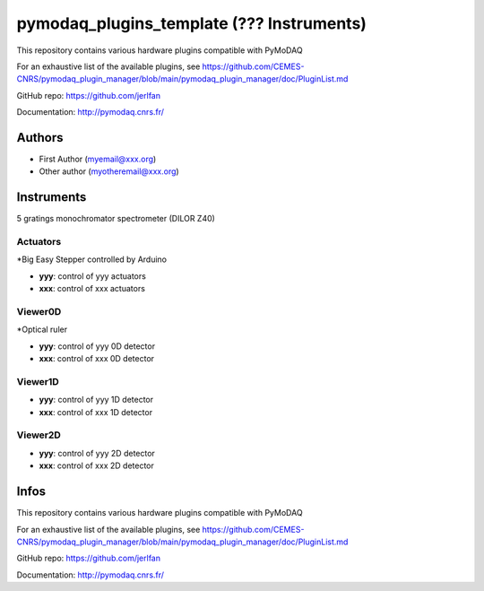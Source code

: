 pymodaq_plugins_template (??? Instruments)
##########################################

.. the following must be adapted to your developped package, links to pypi, github  description...

.. image:: https://img.shields.io/pypi/v/pymodaq_plugins_thorlabs.svg
   :target: https://pypi.org/project/pymodaq_plugins_thorlabs/
   :alt: Latest Version

.. image:: https://readthedocs.org/projects/pymodaq/badge/?version=latest
   :target: https://pymodaq.readthedocs.io/en/stable/?badge=latest
   :alt: Documentation Status

.. image:: https://github.com/PyMoDAQ/pymodaq_plugins_thorlabs/workflows/Upload%20Python%20Package/badge.svg
   :target: https://github.com/PyMoDAQ/pymodaq_plugins_thorlabs
   :alt: Publication Status

This repository contains various hardware plugins compatible with PyMoDAQ

For an exhaustive list of the available plugins, see https://github.com/CEMES-CNRS/pymodaq_plugin_manager/blob/main/pymodaq_plugin_manager/doc/PluginList.md

GitHub repo: https://github.com/jerlfan

Documentation: http://pymodaq.cnrs.fr/

Authors
=======

* First Author  (myemail@xxx.org)
* Other author (myotheremail@xxx.org)

.. if needed use this field

    Contributors
    ============

    * First Contributor: Jérémie Margueritat
    * Other Contributors: Naomie De Araujo, Sébastien Weber

Instruments
===========

5 gratings monochromator spectrometer (DILOR Z40)

Actuators
+++++++++
*Big Easy Stepper controlled by Arduino

* **yyy**: control of yyy actuators
* **xxx**: control of xxx actuators

Viewer0D
++++++++
*Optical ruler

* **yyy**: control of yyy 0D detector
* **xxx**: control of xxx 0D detector

Viewer1D
++++++++

* **yyy**: control of yyy 1D detector
* **xxx**: control of xxx 1D detector


Viewer2D
++++++++

* **yyy**: control of yyy 2D detector
* **xxx**: control of xxx 2D detector


Infos
=====
This repository contains various hardware plugins compatible with PyMoDAQ

For an exhaustive list of the available plugins, see https://github.com/CEMES-CNRS/pymodaq_plugin_manager/blob/main/pymodaq_plugin_manager/doc/PluginList.md

GitHub repo: https://github.com/jerlfan

Documentation: http://pymodaq.cnrs.fr/